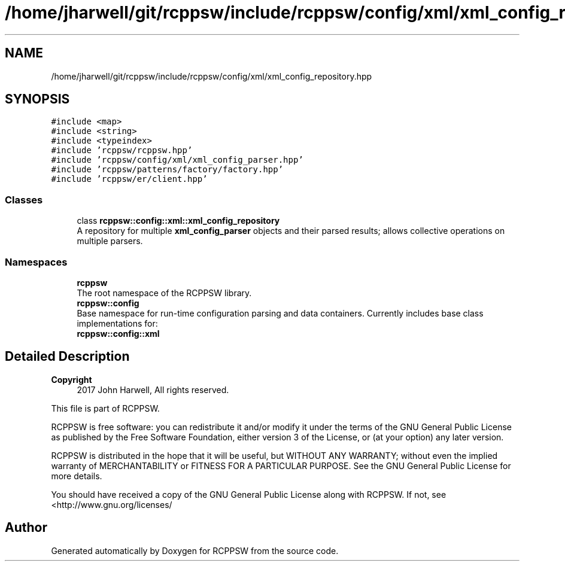 .TH "/home/jharwell/git/rcppsw/include/rcppsw/config/xml/xml_config_repository.hpp" 3 "Sat Feb 5 2022" "RCPPSW" \" -*- nroff -*-
.ad l
.nh
.SH NAME
/home/jharwell/git/rcppsw/include/rcppsw/config/xml/xml_config_repository.hpp
.SH SYNOPSIS
.br
.PP
\fC#include <map>\fP
.br
\fC#include <string>\fP
.br
\fC#include <typeindex>\fP
.br
\fC#include 'rcppsw/rcppsw\&.hpp'\fP
.br
\fC#include 'rcppsw/config/xml/xml_config_parser\&.hpp'\fP
.br
\fC#include 'rcppsw/patterns/factory/factory\&.hpp'\fP
.br
\fC#include 'rcppsw/er/client\&.hpp'\fP
.br

.SS "Classes"

.in +1c
.ti -1c
.RI "class \fBrcppsw::config::xml::xml_config_repository\fP"
.br
.RI "A repository for multiple \fBxml_config_parser\fP objects and their parsed results; allows collective operations on multiple parsers\&. "
.in -1c
.SS "Namespaces"

.in +1c
.ti -1c
.RI " \fBrcppsw\fP"
.br
.RI "The root namespace of the RCPPSW library\&. "
.ti -1c
.RI " \fBrcppsw::config\fP"
.br
.RI "Base namespace for run-time configuration parsing and data containers\&. Currently includes base class implementations for: "
.ti -1c
.RI " \fBrcppsw::config::xml\fP"
.br
.in -1c
.SH "Detailed Description"
.PP 

.PP
\fBCopyright\fP
.RS 4
2017 John Harwell, All rights reserved\&.
.RE
.PP
This file is part of RCPPSW\&.
.PP
RCPPSW is free software: you can redistribute it and/or modify it under the terms of the GNU General Public License as published by the Free Software Foundation, either version 3 of the License, or (at your option) any later version\&.
.PP
RCPPSW is distributed in the hope that it will be useful, but WITHOUT ANY WARRANTY; without even the implied warranty of MERCHANTABILITY or FITNESS FOR A PARTICULAR PURPOSE\&. See the GNU General Public License for more details\&.
.PP
You should have received a copy of the GNU General Public License along with RCPPSW\&. If not, see <http://www.gnu.org/licenses/ 
.SH "Author"
.PP 
Generated automatically by Doxygen for RCPPSW from the source code\&.
